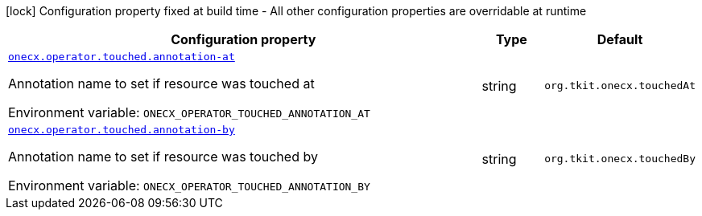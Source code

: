 [.configuration-legend]
icon:lock[title=Fixed at build time] Configuration property fixed at build time - All other configuration properties are overridable at runtime
[.configuration-reference.searchable, cols="80,.^10,.^10"]
|===

h|[.header-title]##Configuration property##
h|Type
h|Default

a| [[onecx-operator_onecx-operator-touched-annotation-at]] [.property-path]##link:#onecx-operator_onecx-operator-touched-annotation-at[`onecx.operator.touched.annotation-at`]##
ifdef::add-copy-button-to-config-props[]
config_property_copy_button:+++onecx.operator.touched.annotation-at+++[]
endif::add-copy-button-to-config-props[]


[.description]
--
Annotation name to set if resource was touched at


ifdef::add-copy-button-to-env-var[]
Environment variable: env_var_with_copy_button:+++ONECX_OPERATOR_TOUCHED_ANNOTATION_AT+++[]
endif::add-copy-button-to-env-var[]
ifndef::add-copy-button-to-env-var[]
Environment variable: `+++ONECX_OPERATOR_TOUCHED_ANNOTATION_AT+++`
endif::add-copy-button-to-env-var[]
--
|string
|`+++org.tkit.onecx.touchedAt+++`

a| [[onecx-operator_onecx-operator-touched-annotation-by]] [.property-path]##link:#onecx-operator_onecx-operator-touched-annotation-by[`onecx.operator.touched.annotation-by`]##
ifdef::add-copy-button-to-config-props[]
config_property_copy_button:+++onecx.operator.touched.annotation-by+++[]
endif::add-copy-button-to-config-props[]


[.description]
--
Annotation name to set if resource was touched by


ifdef::add-copy-button-to-env-var[]
Environment variable: env_var_with_copy_button:+++ONECX_OPERATOR_TOUCHED_ANNOTATION_BY+++[]
endif::add-copy-button-to-env-var[]
ifndef::add-copy-button-to-env-var[]
Environment variable: `+++ONECX_OPERATOR_TOUCHED_ANNOTATION_BY+++`
endif::add-copy-button-to-env-var[]
--
|string
|`+++org.tkit.onecx.touchedBy+++`

|===


